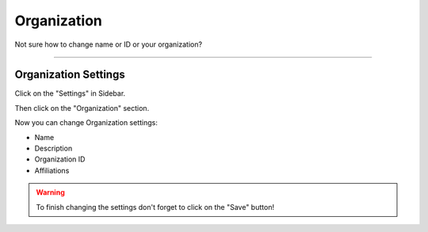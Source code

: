 ************
Organization
************

Not sure how to change name or ID or your organization?

----

Organization Settings
=====================

Click on the "Settings" in Sidebar.

.. TODO::

    Add Screenshot Click on Settings in Sidebar

Then click on the "Organization" section.

.. TODO::

    Add Screenshot Click on Organization

Now you can change Organization settings:

* Name
* Description
* Organization ID
* Affiliations

.. WARNING::

    To finish changing the settings don't forget to click on the "Save" button!
